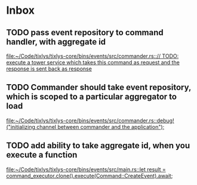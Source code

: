 * Inbox
** TODO pass event repository to command handler, with aggregate id

[[file:~/Code/tixlys/tixlys-core/bins/events/src/commander.rs::// TODO: execute a tower service which takes this command as request and the response is sent back as response]]
** TODO Commander should take event repository, which is scoped to a particular aggregator to load

[[file:~/Code/tixlys/tixlys-core/bins/events/src/commander.rs::debug!("initializing channel between commander and the application");]]
** TODO add ability to take aggregate id, when you execute a function

[[file:~/Code/tixlys/tixlys-core/bins/events/src/main.rs::let result = command_executor.clone().execute(Command::CreateEvent).await;]]
